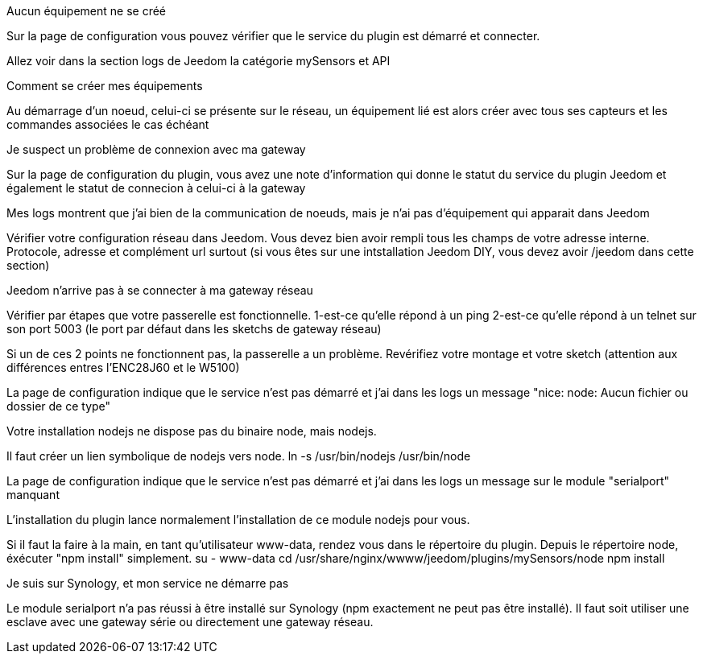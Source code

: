 [panel,danger]
.Aucun équipement ne se créé
--
Sur la page de configuration vous pouvez vérifier que le service du plugin est démarré et connecter.

Allez voir dans la section logs de Jeedom la catégorie mySensors et API
--

[panel,danger]
.Comment se créer mes équipements
--
Au démarrage d'un noeud, celui-ci se présente sur le réseau, un équipement lié est alors créer avec tous ses capteurs et les commandes associées le cas échéant
--

[panel,danger]
.Je suspect un problème de connexion avec ma gateway
--
Sur la page de configuration du plugin, vous avez une note d'information qui donne le statut du service du plugin Jeedom et également le statut de connecion à celui-ci à la gateway
--

[panel,danger]
.Mes logs montrent que j'ai bien de la communication de noeuds, mais je n'ai pas d'équipement qui apparait dans Jeedom
--
Vérifier votre configuration réseau dans Jeedom. Vous devez bien avoir rempli tous les champs de votre adresse interne. Protocole, adresse et complément url surtout (si vous êtes sur une intstallation Jeedom DIY, vous devez avoir /jeedom dans cette section)
--

[panel,danger]
.Jeedom n'arrive pas à se connecter à ma gateway réseau
--
Vérifier par étapes que votre passerelle est fonctionnelle.
  1-est-ce qu'elle répond à un ping
  2-est-ce qu'elle répond à un telnet sur son port 5003 (le port par défaut dans les sketchs de gateway réseau)
  
Si un de ces 2 points ne fonctionnent pas, la passerelle a un problème. Revérifiez votre montage et votre sketch (attention aux différences entres l'ENC28J60 et le W5100)
--

[panel,danger]
.La page de configuration indique que le service n'est pas démarré et j'ai dans les logs un message "nice: node: Aucun fichier ou dossier de ce type"
--
Votre installation nodejs ne dispose pas du binaire node, mais nodejs.

Il faut créer un lien symbolique de nodejs vers node.
  ln -s /usr/bin/nodejs /usr/bin/node
--

[panel,danger]
.La page de configuration indique que le service n'est pas démarré et j'ai dans les logs un message sur le module "serialport" manquant
--
L'installation du plugin lance normalement l'installation de ce module nodejs pour vous.

Si il faut la faire à la main, en tant qu'utilisateur www-data, rendez vous dans le répertoire du plugin. Depuis le répertoire node, éxécuter "npm install" simplement.
  su - www-data
  cd /usr/share/nginx/wwww/jeedom/plugins/mySensors/node
  npm install

--

[panel,danger]
.Je suis sur Synology, et mon service ne démarre pas
--
Le module serialport n'a pas réussi à être installé sur Synology (npm exactement ne peut pas être installé). Il faut soit utiliser une esclave avec une gateway série ou directement une gateway réseau.
--
